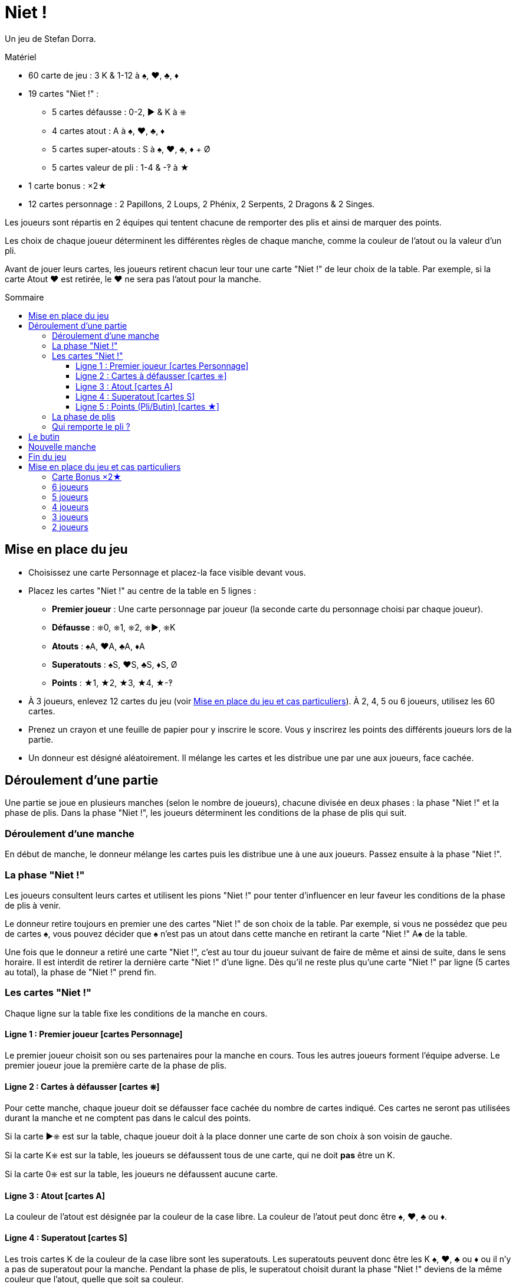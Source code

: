 = Niet !
:toc: preamble
:toclevels: 4
:toc-title: Sommaire
:icons: font

Un jeu de Stefan Dorra.

.Matériel
****
* 60 carte de jeu : 3 K & 1-12 à ♠, ♥, ♣, ♦
* 19 cartes "Niet !" :
** 5 cartes défausse : 0-2, ► & K à ⎈
** 4 cartes atout : A à ♠, ♥, ♣, ♦
** 5 cartes super-atouts : S à ♠, ♥, ♣, ♦ + Ø
** 5 cartes valeur de pli : 1-4 & -‽ à ★
* 1 carte bonus : ×2★
* 12 cartes personnage : 2 Papillons, 2 Loups, 2 Phénix, 2 Serpents, 2 Dragons & 2 Singes.
****

Les joueurs sont répartis en 2 équipes qui tentent chacune de remporter des plis et ainsi de marquer des points.

Les choix de chaque joueur déterminent les différentes règles de chaque manche, comme la couleur de l’atout ou la valeur d’un pli.

Avant de jouer leurs cartes, les joueurs retirent chacun leur tour une carte "Niet !" de leur choix de la table.
Par exemple, si la carte Atout ♥ est retirée, le ♥ ne sera pas l’atout pour la manche.

== Mise en place du jeu

* Choisissez une carte Personnage et placez-la face visible devant vous.

* Placez les cartes "Niet !" au centre de la table en 5 lignes :
** *Premier joueur* : Une carte personnage par joueur (la seconde carte du personnage choisi par chaque joueur).
** *Défausse* : ⎈0, ⎈1, ⎈2, ⎈►, ⎈K
** *Atouts* : ♠A, ♥A, ♣A, ♦A
** *Superatouts* : ♠S, ♥S, ♣S, ♦S, Ø
** *Points* : ★1, ★2, ★3, ★4, ★-‽

* À 3 joueurs, enlevez 12 cartes du jeu (voir <<mise-en-place>>).
À 2, 4, 5 ou 6 joueurs, utilisez les 60 cartes.

* Prenez un crayon et une feuille de papier pour y inscrire le score.
Vous y inscrirez les points des différents joueurs lors de la partie.

* Un donneur est désigné aléatoirement.
Il mélange les cartes et les distribue une par une aux joueurs, face cachée.


== Déroulement d'une partie

Une partie se joue en plusieurs manches (selon le nombre de joueurs), chacune divisée en deux phases : la phase "Niet !" et la phase de plis.
Dans la phase "Niet !", les joueurs déterminent les conditions de la phase de plis qui suit.


=== Déroulement d'une manche

En début de manche, le donneur mélange les cartes puis les distribue une à une aux joueurs.
Passez ensuite à la phase "Niet !".


=== La phase "Niet !"

Les joueurs consultent leurs cartes et utilisent les pions "Niet !" pour tenter d’influencer en leur faveur les conditions de la phase de plis à venir.

Le donneur retire toujours en premier une des cartes "Niet !" de son choix de la table.
Par exemple, si vous ne possédez que peu de cartes ♠, vous pouvez décider que ♠ n’est pas un atout dans cette manche en retirant la carte "Niet !" A♠ de la table.

Une fois que le donneur a retiré une carte "Niet !", c’est au tour du joueur suivant de faire de même et ainsi de suite, dans le sens horaire.
Il est interdit de retirer la dernière carte "Niet !" d'une ligne.
Dès qu’il ne reste plus qu’une carte "Niet !" par ligne (5 cartes au total), la phase de "Niet !" prend fin.


=== Les cartes "Niet !"

Chaque ligne sur la table fixe les conditions de la manche en cours.


==== Ligne 1 : Premier joueur [cartes Personnage]

Le premier joueur choisit son ou ses partenaires pour la manche en cours.
Tous les autres joueurs forment l’équipe adverse.
Le premier joueur joue la première carte de la phase de plis.


==== Ligne 2 : Cartes à défausser [cartes ⎈]

Pour cette manche, chaque joueur doit se défausser face cachée du nombre de cartes indiqué.
Ces cartes ne seront pas utilisées durant la manche et ne comptent pas dans le calcul des points.

Si la carte ►⎈ est sur la table, chaque joueur doit à la place donner une carte de son choix à son voisin de gauche.

Si la carte K⎈ est sur la table, les joueurs se défaussent tous de une carte, qui ne doit *pas* être un K.

Si la carte 0⎈ est sur la table, les joueurs ne défaussent aucune carte.


==== Ligne 3 : Atout [cartes A]

La couleur de l’atout est désignée par la couleur de la case libre.
La couleur de l’atout peut donc être ♠, ♥, ♣ ou ♦.


==== Ligne 4 : Superatout [cartes S]

Les trois cartes K de la couleur de la case libre sont les superatouts.
Les superatouts peuvent donc être les K ♠, ♥, ♣ ou ♦ ou il n’y a pas de superatout pour la manche.
Pendant la phase de plis, le superatout choisit durant la phase "Niet !" deviens de la même couleur que l'atout, quelle que soit sa couleur.


==== Ligne 5 : Points (Pli/Butin) [cartes ★]

La valeur des cartes n’est pas prise en compte pour le calcul des points.
Chaque pli remporté et/ou chaque carte K capturée aux adversaires rapporte les points indiqués par la case libre.
Si la carte -‽★ est sur la table, chaque pli et butin de cette manche inflige un malus de -2 points.


=== La phase de plis

Avant que la phase de plis ne commence réellement, il faut que :

* Le premier joueur détermine les équipes en choisissant son ou ses partenaires.
* Chaque joueur défausse le nombre de cartes indiqué (ou transmet 1 carte à son voisin de gauche le cas échéant).

Le premier joueur peut ensuite commencer la phase de plis en jouant une carte de son choix face visible sur la table.

Les autres joueurs jouent dans le sens horaire en posant à leur tour une carte.
Les règles suivantes doivent être respectées :

* La couleur de la première carte jouée doit être suivie.
* Si vous ne pouvez pas suivre, vous pouvez jouer n'importe quelle carte de votre main (y compris un atout ou un superatout).
* Si la première carte est un atout, vous devez jouer un atout ou un superatout.
* Si la première carte est un superatout, vous devez jouer un atout ou un superatout.

Une fois que tous les joueurs ont joué une carte, on vérifie qui remporte le pli (le pli étant le tour de jeu).

.Jeu à 5
====
La carte Loup est sur la table.
C’est le joueur Loup qui est premier joueur et qui constitue une équipe de 3 joueurs avec le joueur Papillon et le joueur Singe.
Il donne donc la carte « ×2 » à un joueur de l’équipe adverse (Phénix ou Serpent). +
La carte 0⎈ est sur la table, aucune carte n’est ainsi défaussée. +
La carte A♣ card définit ♣ comme la couleur d'atout. +
La carte S♠ card définit que les cartes K ♠ sont des superatouts. +
Enfin, la carte 2★ définit que, durant cette manche, chaque pli et chaque butin vaut 2 points (voir <<butin>>).
====


=== Qui remporte le pli ?

* Le pli est remporté par la carte de plus forte valeur de la couleur de la première carte jouée, à moins qu’un atout ou un superatout ne soit joué.
+
CAUTION: Les cartes K qui ne sont pas superatout ont une valeur de 0.
+
Si plusieurs cartes de même valeur et de même couleur prennent le pli, c’est celle jouée en dernier qui l’emporte (cela est valable aussi pour les atouts et superatouts).
* Si un (ou plusieurs) atouts est joué sans aucun superatout, l’atout de plus forte valeur l’emporte.
* Si un superatout est joué, il l’emporte.

Le joueur remportant le pli prend les cartes qu’il empile face cachée devant lui, en posant bien chaque pli gagné séparément.

Le vainqueur commence le pli suivant en jouant la carte de son choix.

Dès que tous les plis ont été joués (et que tous les joueurs n’ont donc plus de carte en main), comptez les points.

Chaque équipe compte le nombre de plis gagnés ainsi que les cartes butin.
Ce total est multiplié par le nombre de points en vigueur pour la manche, comme indiqué sur la ligne 5 du plateau.
Ce résultat est inscrit sur un papier libre qui servira de feuille de score.


[[butin]]
== Le butin

Les cartes K deviennent un butin si elles sont volées à l’équipe adverse.
C’est également valable pour les superatouts.
Le butin est réclamé par un joueur qui gagne le pli lorsqu’un joueur de l’équipe adverse a joué une carte K.
Chaque carte K capturée est placée face visible à côté de la pile de plis gagnés à cette manche.
Il est possible de gagner jusqu'à 3 cartes butin lors d'un pli.


.Pli
====
Le premier joueur (d’une équipe de 3) joue un 8♦. +
Son partenaire joue un K♦, puis un joueur de l’équipe adverse joue un 4 3♦. +
Le second joueur de l’équipe adverse n’a pas de carte ♦ et choisit de jouer un 1 K♣ (♣ est l'atout). +
Pour finir, le dernier joueur de l’équipe de 3 joueurs, qui n’a pas non plus de carte ♣, joue un 6♣. +
Ce dernier joueur ramasse les 5 cartes et les pose devant lui : le K♣ face visible et les 4 autres cartes en une pile face cachée.
La carte K♦ ne constitue pas un butin, car elle a été jouée par un de ses partenaires.
====


== Nouvelle manche

Après le décompte, toutes les cartes "Niet !" sont replacées sur la table.
Le joueur à la gauche du dernier donneur devient le nouveau donneur.
Il mélange toutes les cartes et les distribue à nouveau.
Une nouvelle manche commence.


== Fin du jeu

La partie se termine après avoir joué un certain nombre de manches.

[options="autowidth"]
|====
h| Nombre de joueurs | 2 | 3 | 4 | 5 | 6
h| Nombre de manches | 8 | 9 | 8 | 10 | 12

|====

*Tous les joueurs doivent être donneur le même nombre de fois.*

À la fin de la partie, le joueur ayant le plus de points l’emporte.
En cas d’égalité, il y a plusieurs vainqueurs.

.Variant
****
Vous pouvez choisir de jouer avec un objectif de points défini en début de partie.
Par exemple, vous pouvez décider que la partie prendra fin dès qu’un joueur atteint 100 points.
****


[[mise-en-place]]
== Mise en place du jeu et cas particuliers

=== Carte Bonus ×2★

Cette carte n’est utilisée que lorsque vous jouez à 3 ou 5 joueurs.

Le joueur ou l’équipe en infériorité numérique reçoit la carte « x2 ».
À 5, c’est le premier joueur qui détermine lequel des 2 joueurs de l’équipe reçoit la carte « x2 ».
Cette carte permet de doubler les points gagnés à cette manche par le joueur qui la détient.


=== 6 joueurs

Les 60 cartes sont utilisées.
Chaque joueur reçoit 10 cartes.
On joue toujours à 3 contre 3.
La partie prend fin après la 12^ème^ manche.
Le premier joueur choisit ses partenaires.


=== 5 joueurs

Les 60 cartes sont utilisées.
Chaque joueur reçoit 12 cartes.
On joue toujours à 3 contre 2.
Le premier joueur choisit s’il joue dans l’équipe de 2 ou de 3 joueurs.
Il choisit aussi qui joue dans chaque équipe.
Il donne la carte Bonus à un des joueurs de son choix (y compris lui-même) de l’équipe de 2 joueurs.
Ce joueur double les points que lui rapportent les plis et les butins à cette manche.
La partie se termine après 10 manches.


=== 4 joueurs

Les 60 cartes sont utilisées.
Chaque joueur reçoit 15 cartes.
On joue toujours à 2 contre 2.
La partie prend fin après la 8^ème^ manche.
Le premier joueur choisit son partenaire.


=== 3 joueurs

Au début du jeu, on retire les cartes 10, 11 et 12 de chaque couleur : il reste donc 48 cartes, et chaque joueur en reçoit 16.
On joue à 1 contre 2.
Le premier joueur choisit s’il joue avec un partenaire ou s’il joue seul.
Le joueur seul reçoit la carte Bonus : tous ses points seront doublés.
La partie s’achève après 9 manches.


=== 2 joueurs

Les 60 cartes sont utilisées.
Chaque joueur reçoit 15 cartes.
Les 30 cartes restantes ne sont pas utilisées dans cette manche.
Elles sont écartées et restent secrètes jusqu'à la prochaine manche.
La partie s’achève après 8 manches.
